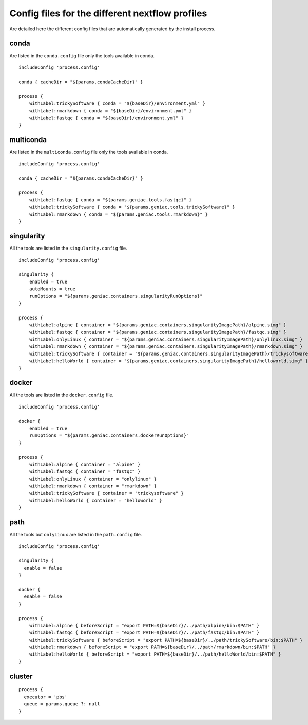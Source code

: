 .. _profiles-page:

************************************************
Config files for the different nextflow profiles
************************************************

Are detailed here the different config files that are automatically generated by the install process.

conda
=====

Are listed in the ``conda.config`` file only the tools available in conda.

::

   includeConfig 'process.config'
   
   conda { cacheDir = "${params.condaCacheDir}" }
   
   process {
       withLabel:trickySoftware { conda = "${baseDir}/environment.yml" }
       withLabel:rmarkdown { conda = "${baseDir}/environment.yml" }
       withLabel:fastqc { conda = "${baseDir}/environment.yml" }
   }


multiconda
==========

Are listed in the ``multiconda.config`` file only the tools available in conda.

::

   includeConfig 'process.config'
   
   conda { cacheDir = "${params.condaCacheDir}" }
   
   process {
       withLabel:fastqc { conda = "${params.geniac.tools.fastqc}" }
       withLabel:trickySoftware { conda = "${params.geniac.tools.trickySoftware}" }
       withLabel:rmarkdown { conda = "${params.geniac.tools.rmarkdown}" }
   }


singularity
===========

All the tools are listed in the ``singularity.config`` file.

::

   includeConfig 'process.config'
   
   singularity {
       enabled = true
       autoMounts = true
       runOptions = "${params.geniac.containers.singularityRunOptions}"
   }
   
   process {
       withLabel:alpine { container = "${params.geniac.containers.singularityImagePath}/alpine.simg" }
       withLabel:fastqc { container = "${params.geniac.containers.singularityImagePath}/fastqc.simg" }
       withLabel:onlyLinux { container = "${params.geniac.containers.singularityImagePath}/onlylinux.simg" }
       withLabel:rmarkdown { container = "${params.geniac.containers.singularityImagePath}/rmarkdown.simg" }
       withLabel:trickySoftware { container = "${params.geniac.containers.singularityImagePath}/trickysoftware.simg" }
       withLabel:helloWorld { container = "${params.geniac.containers.singularityImagePath}/helloworld.simg" }
   }

docker
======

All the tools are listed in the ``docker.config`` file.

::

   includeConfig 'process.config'
   
   docker {
       enabled = true
       runOptions = "${params.geniac.containers.dockerRunOptions}"
   }
   
   process {
       withLabel:alpine { container = "alpine" }
       withLabel:fastqc { container = "fastqc" }
       withLabel:onlyLinux { container = "onlylinux" }
       withLabel:rmarkdown { container = "rmarkdown" }
       withLabel:trickySoftware { container = "trickysoftware" }
       withLabel:helloWorld { container = "helloworld" }
   }

path
====

All the tools but ``onlyLinux`` are listed in the ``path.config`` file.

::

   includeConfig 'process.config'
   
   singularity {
     enable = false
   }
   
   docker {
     enable = false
   }
   
   process {
       withLabel:alpine { beforeScript = "export PATH=${baseDir}/../path/alpine/bin:$PATH" } 
       withLabel:fastqc { beforeScript = "export PATH=${baseDir}/../path/fastqc/bin:$PATH" } 
       withLabel:trickySoftware { beforeScript = "export PATH=${baseDir}/../path/trickySoftware/bin:$PATH" } 
       withLabel:rmarkdown { beforeScript = "export PATH=${baseDir}/../path/rmarkdown/bin:$PATH" } 
       withLabel:helloWorld { beforeScript = "export PATH=${baseDir}/../path/helloWorld/bin:$PATH" } 
   }


cluster
=======

::

   process {
     executor = 'pbs'
     queue = params.queue ?: null
   }

